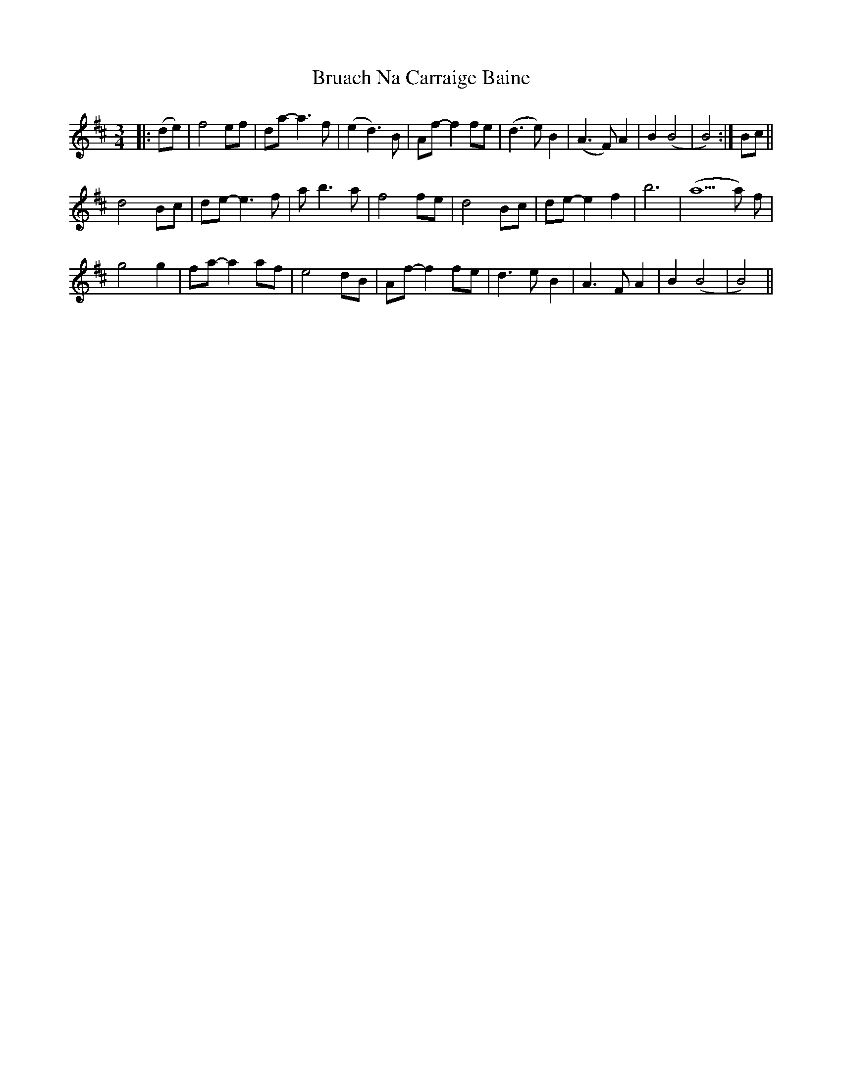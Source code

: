 X: 3
T: Bruach Na Carraige Baine
Z: alangley
S: https://thesession.org/tunes/1165#setting29842
R: waltz
M: 3/4
L: 1/8
K: Dmaj
|:(de)|f4ef|da-a3f|(e2 d3) B|Af-f2 fe|(d3e) B2|(A3 F) A2|B2 (B4|B4):|Bc||
d4 Bc|de-e3f|a1 b3 a|f4fe|d4 Bc|de-e2 f2|b6|(a5a) f|
g4g2|fa-a2af|e4 dB|Af-f2fe|d3e B2|A3 F A2|B2 (B4|B4)||
